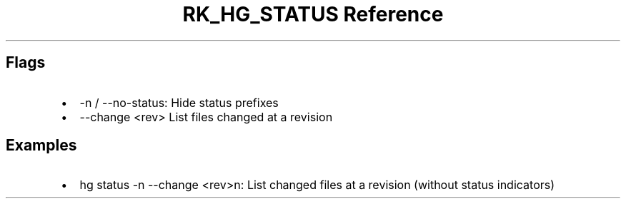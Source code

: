 .\" Automatically generated by Pandoc 3.6.3
.\"
.TH "RK_HG_STATUS Reference" "" "" ""
.SH Flags
.IP \[bu] 2
\f[CR]\-n\f[R] / \f[CR]\-\-no\-status\f[R]: Hide status prefixes
.IP \[bu] 2
\f[CR]\-\-change <rev>\f[R] List files changed at a revision
.SH Examples
.IP \[bu] 2
\f[CR]hg status \-n \-\-change <rev>n\f[R]: List changed files at a
revision (without status indicators)
